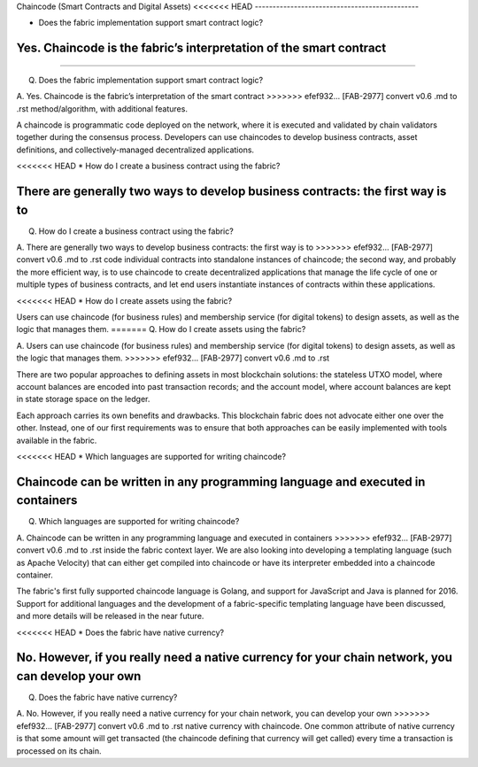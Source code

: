 Chaincode (Smart Contracts and Digital Assets)
<<<<<<< HEAD
----------------------------------------------

* Does the fabric implementation support smart contract logic?

Yes. Chaincode is the fabric’s interpretation of the smart contract
=======
==============================================

Q. Does the fabric implementation support smart contract logic?

A. Yes. Chaincode is the fabric’s interpretation of the smart contract
>>>>>>> efef932... [FAB-2977] convert v0.6 .md to .rst
method/algorithm, with additional features.

A chaincode is programmatic code deployed on the network, where it is
executed and validated by chain validators together during the consensus
process. Developers can use chaincodes to develop business contracts,
asset definitions, and collectively-managed decentralized applications.

<<<<<<< HEAD
* How do I create a business contract using the fabric? 

There are generally two ways to develop business contracts: the first way is to
=======
Q. How do I create a business contract using the fabric?

A. There are generally two ways to develop business contracts: the first way is to
>>>>>>> efef932... [FAB-2977] convert v0.6 .md to .rst
code individual contracts into standalone instances of chaincode; the
second way, and probably the more efficient way, is to use chaincode to
create decentralized applications that manage the life cycle of one or
multiple types of business contracts, and let end users instantiate
instances of contracts within these applications.

<<<<<<< HEAD
* How do I create assets using the fabric? 

Users can use chaincode (for business rules) and membership service (for digital tokens) to
design assets, as well as the logic that manages them.
=======
Q. How do I create assets using the fabric?

A. Users can use chaincode (for business rules) and membership service
(for digital tokens) to design assets, as well as the logic that manages them.
>>>>>>> efef932... [FAB-2977] convert v0.6 .md to .rst

There are two popular approaches to defining assets in most blockchain
solutions: the stateless UTXO model, where account balances are encoded
into past transaction records; and the account model, where account
balances are kept in state storage space on the ledger.

Each approach carries its own benefits and drawbacks. This blockchain
fabric does not advocate either one over the other. Instead, one of our
first requirements was to ensure that both approaches can be easily
implemented with tools available in the fabric.

<<<<<<< HEAD
* Which languages are supported for writing chaincode? 

Chaincode can be written in any programming language and executed in containers
=======
Q. Which languages are supported for writing chaincode?

A. Chaincode can be written in any programming language and executed in containers
>>>>>>> efef932... [FAB-2977] convert v0.6 .md to .rst
inside the fabric context layer. We are also looking into developing a
templating language (such as Apache Velocity) that can either get
compiled into chaincode or have its interpreter embedded into a
chaincode container.

The fabric's first fully supported chaincode language is Golang, and
support for JavaScript and Java is planned for 2016. Support for
additional languages and the development of a fabric-specific templating
language have been discussed, and more details will be released in the
near future.

<<<<<<< HEAD
* Does the fabric have native currency? 

No. However, if you really need a native currency for your chain network, you can develop your own
=======
Q. Does the fabric have native currency?

A. No. However, if you really need a native currency for your chain network, you can develop your own
>>>>>>> efef932... [FAB-2977] convert v0.6 .md to .rst
native currency with chaincode. One common attribute of native currency
is that some amount will get transacted (the chaincode defining that
currency will get called) every time a transaction is processed on its
chain.
